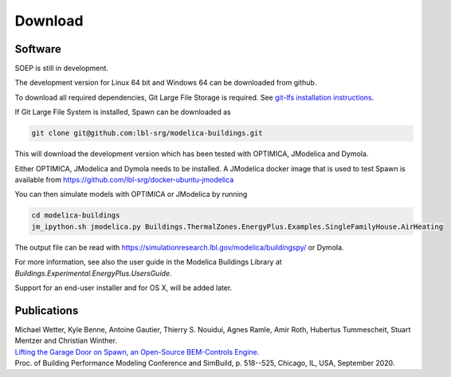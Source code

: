 .. _sec_download:

Download
--------

Software
^^^^^^^^

SOEP is still in development.

The development version for Linux 64 bit and Windows 64 can be downloaded from github.

To download all required dependencies, Git Large File Storage is required.
See `git-lfs installation instructions <https://github.com/git-lfs/git-lfs/wiki/Installation>`_.

If Git Large File System is installed, Spawn can be downloaded as

.. code-block:: bash

   git clone git@github.com:lbl-srg/modelica-buildings.git

This will download the development version which has been tested with OPTIMICA, JModelica and Dymola.

Either OPTIMICA, JModelica and Dymola needs to be installed.
A JModelica docker image that is used to test Spawn
is available from https://github.com/lbl-srg/docker-ubuntu-jmodelica

You can then simulate models with OPTIMICA or JModelica by running

.. code-block:: bash

   cd modelica-buildings
   jm_ipython.sh jmodelica.py Buildings.ThermalZones.EnergyPlus.Examples.SingleFamilyHouse.AirHeating

The output file can be read with https://simulationresearch.lbl.gov/modelica/buildingspy/ or
Dymola.

For more information, see also the user guide in the Modelica Buildings Library at
`Buildings.Experimental.EnergyPlus.UsersGuide`.

Support for an end-user installer and for OS X, will be added later.


Publications
^^^^^^^^^^^^

| Michael Wetter, Kyle Benne, Antoine Gautier, Thierry S. Nouidui, Agnes Ramle, Amir Roth, Hubertus Tummescheit, Stuart Mentzer and Christian Winther.
| `Lifting the Garage Door on Spawn, an Open-Source BEM-Controls Engine. <downloads/2020-simBuild-spawn.pdf>`_
| Proc. of Building Performance Modeling Conference and SimBuild, p. 518--525, Chicago, IL, USA, September 2020.
